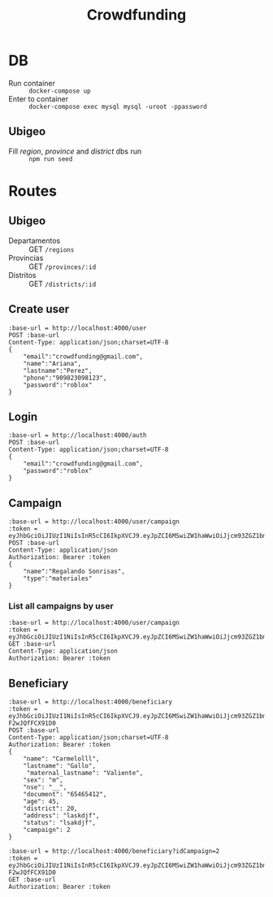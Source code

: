 #+title: Crowdfunding
* DB
- Run container :: ~docker-compose up~
- Enter to container :: ~docker-compose exec mysql mysql -uroot -ppassword~
** Ubigeo
- Fill /region/, /province/ and /district/ dbs run :: ~npm run seed~
* Routes
** Ubigeo
- Departamentos :: GET ~/regions~
- Provincias :: GET ~/provinces/:id~
- Distritos :: GET ~/districts/:id~
** Create user
#+begin_src restclient
:base-url = http://localhost:4000/user
POST :base-url
Content-Type: application/json;charset=UTF-8
{
    "email":"crowdfunding@gmail.com",
    "name":"Ariana",
    "lastname":"Perez",
    "phone":"909823098123",
    "password":"roblox"
}
#+end_src

** Login
#+begin_src restclient
:base-url = http://localhost:4000/auth
POST :base-url
Content-Type: application/json;charset=UTF-8
{
    "email":"crowdfunding@gmail.com",
    "password":"roblox"
}
#+end_src

** Campaign
#+begin_src restclient
:base-url = http://localhost:4000/user/campaign
:token = eyJhbGciOiJIUzI1NiIsInR5cCI6IkpXVCJ9.eyJpZCI6MSwiZW1haWwiOiJjcm93ZGZ1bmRpbmdAZ21haWwuY29tIiwiaWF0IjoxNjE5NjQ2Mzc4LCJleHAiOjE2MjA1MTAzNzgsImp0aSI6ImhvbGkifQ.l_aeMyXCv4GHLlrJD0EuiI1qgJqnIOHuXLVuqbUY7h4
POST :base-url
Content-Type: application/json
Authorization: Bearer :token
{
    "name":"Regalando Sonrisas",
    "type":"materiales"
}
#+end_src

*** List all campaigns by user
#+begin_src restclient
:base-url = http://localhost:4000/user/campaign
:token = eyJhbGciOiJIUzI1NiIsInR5cCI6IkpXVCJ9.eyJpZCI6MSwiZW1haWwiOiJjcm93ZGZ1bmRpbmdAZ21haWwuY29tIiwiaWF0IjoxNjE5NjQ2Mzc4LCJleHAiOjE2MjA1MTAzNzgsImp0aSI6ImhvbGkifQ.l_aeMyXCv4GHLlrJD0EuiI1qgJqnIOHuXLVuqbUY7h4
GET :base-url
Content-Type: application/json
Authorization: Bearer :token
#+end_src

** Beneficiary
#+begin_src restclient
:base-url = http://localhost:4000/beneficiary
:token = eyJhbGciOiJIUzI1NiIsInR5cCI6IkpXVCJ9.eyJpZCI6MSwiZW1haWwiOiJjcm93ZGZ1bmRpbmdAZ21haWwuY29tIiwiaWF0IjoxNjE5NTM2OTc2LCJleHAiOjE2MjA0MDA5NzYsImp0aSI6ImhvbGkifQ.wT1g3QHgAy49JEsCJxZRXLO6Ki19I-F2wJQfFCX91D0
POST :base-url
Content-Type: application/json;charset=UTF-8
Authorization: Bearer :token
{
    "name": "Carmelolll",
    "lastname": "Gallo",
     "maternal_lastname": "Valiente",
    "sex": "m",
    "nse": "__",
    "document": "65465412",
    "age": 45,
    "district": 20,
    "address": "laskdjf",
    "status": "lsakdjf",
    "campaign": 2
}
#+end_src

#+begin_src restclient
:base-url = http://localhost:4000/beneficiary?idCampaign=2
:token = eyJhbGciOiJIUzI1NiIsInR5cCI6IkpXVCJ9.eyJpZCI6MSwiZW1haWwiOiJjcm93ZGZ1bmRpbmdAZ21haWwuY29tIiwiaWF0IjoxNjE5NTM2OTc2LCJleHAiOjE2MjA0MDA5NzYsImp0aSI6ImhvbGkifQ.wT1g3QHgAy49JEsCJxZRXLO6Ki19I-F2wJQfFCX91D0
GET :base-url
Authorization: Bearer :token
#+end_src


